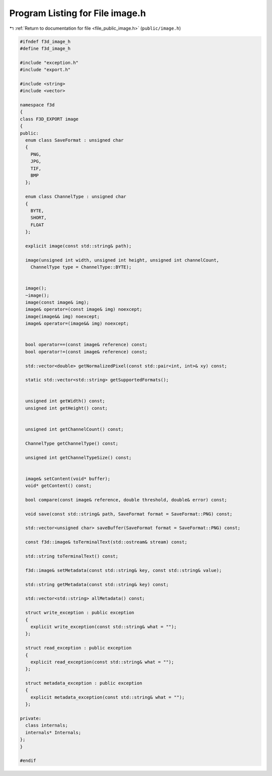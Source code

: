 
.. _program_listing_file_public_image.h:

Program Listing for File image.h
================================

|exhale_lsh| :ref:`Return to documentation for file <file_public_image.h>` (``public/image.h``)

.. |exhale_lsh| unicode:: U+021B0 .. UPWARDS ARROW WITH TIP LEFTWARDS

.. code-block:: cpp

   #ifndef f3d_image_h
   #define f3d_image_h
   
   #include "exception.h"
   #include "export.h"
   
   #include <string>
   #include <vector>
   
   namespace f3d
   {
   class F3D_EXPORT image
   {
   public:
     enum class SaveFormat : unsigned char
     {
       PNG,
       JPG,
       TIF,
       BMP
     };
   
     enum class ChannelType : unsigned char
     {
       BYTE,
       SHORT,
       FLOAT
     };
   
     explicit image(const std::string& path);
   
     image(unsigned int width, unsigned int height, unsigned int channelCount,
       ChannelType type = ChannelType::BYTE);
   
   
     image();
     ~image();
     image(const image& img);
     image& operator=(const image& img) noexcept;
     image(image&& img) noexcept;
     image& operator=(image&& img) noexcept;
   
   
     bool operator==(const image& reference) const;
     bool operator!=(const image& reference) const;
   
     std::vector<double> getNormalizedPixel(const std::pair<int, int>& xy) const;
   
     static std::vector<std::string> getSupportedFormats();
   
   
     unsigned int getWidth() const;
     unsigned int getHeight() const;
   
   
     unsigned int getChannelCount() const;
   
     ChannelType getChannelType() const;
   
     unsigned int getChannelTypeSize() const;
   
   
     image& setContent(void* buffer);
     void* getContent() const;
   
     bool compare(const image& reference, double threshold, double& error) const;
   
     void save(const std::string& path, SaveFormat format = SaveFormat::PNG) const;
   
     std::vector<unsigned char> saveBuffer(SaveFormat format = SaveFormat::PNG) const;
   
     const f3d::image& toTerminalText(std::ostream& stream) const;
   
     std::string toTerminalText() const;
   
     f3d::image& setMetadata(const std::string& key, const std::string& value);
   
     std::string getMetadata(const std::string& key) const;
   
     std::vector<std::string> allMetadata() const;
   
     struct write_exception : public exception
     {
       explicit write_exception(const std::string& what = "");
     };
   
     struct read_exception : public exception
     {
       explicit read_exception(const std::string& what = "");
     };
   
     struct metadata_exception : public exception
     {
       explicit metadata_exception(const std::string& what = "");
     };
   
   private:
     class internals;
     internals* Internals;
   };
   }
   
   #endif
